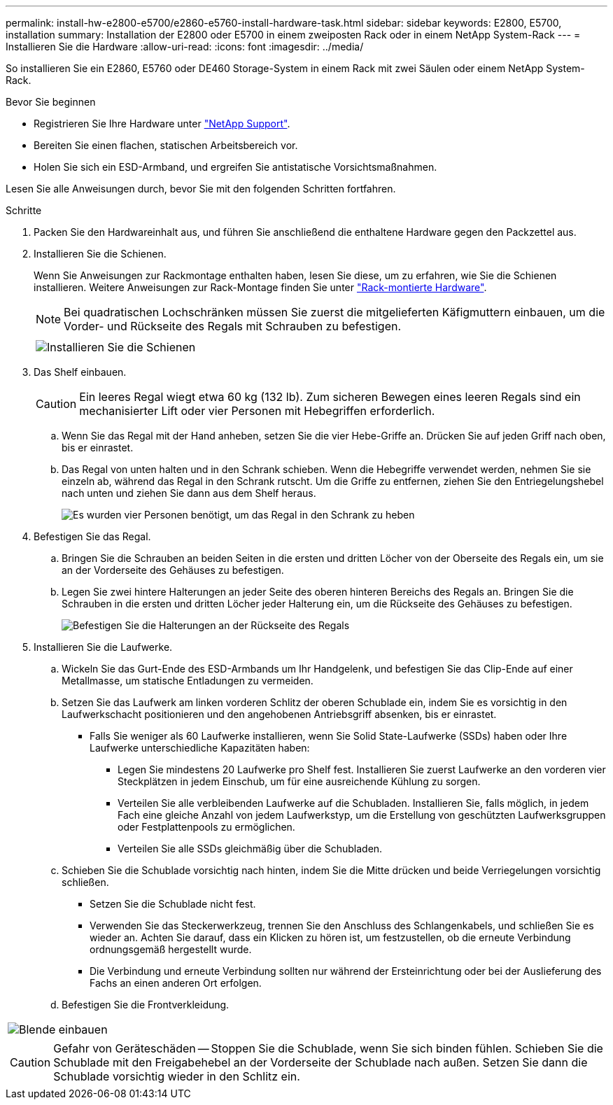 ---
permalink: install-hw-e2800-e5700/e2860-e5760-install-hardware-task.html 
sidebar: sidebar 
keywords: E2800, E5700, installation 
summary: Installation der E2800 oder E5700 in einem zweiposten Rack oder in einem NetApp System-Rack 
---
= Installieren Sie die Hardware
:allow-uri-read: 
:icons: font
:imagesdir: ../media/


[role="lead"]
So installieren Sie ein E2860, E5760 oder DE460 Storage-System in einem Rack mit zwei Säulen oder einem NetApp System-Rack.

.Bevor Sie beginnen
* Registrieren Sie Ihre Hardware unter http://mysupport.netapp.com/["NetApp Support"^].
* Bereiten Sie einen flachen, statischen Arbeitsbereich vor.
* Holen Sie sich ein ESD-Armband, und ergreifen Sie antistatische Vorsichtsmaßnahmen.


Lesen Sie alle Anweisungen durch, bevor Sie mit den folgenden Schritten fortfahren.

.Schritte
. Packen Sie den Hardwareinhalt aus, und führen Sie anschließend die enthaltene Hardware gegen den Packzettel aus.
. Installieren Sie die Schienen.
+
Wenn Sie Anweisungen zur Rackmontage enthalten haben, lesen Sie diese, um zu erfahren, wie Sie die Schienen installieren. Weitere Anweisungen zur Rack-Montage finden Sie unter link:../rackmount-hardware.html["Rack-montierte Hardware"].

+

NOTE: Bei quadratischen Lochschränken müssen Sie zuerst die mitgelieferten Käfigmuttern einbauen, um die Vorder- und Rückseite des Regals mit Schrauben zu befestigen.

+
|===
|  


 a| 
image:../media/install_rails_inst-hw-e2800-e5700.png["Installieren Sie die Schienen"]

|===
. Das Shelf einbauen.
+

CAUTION: Ein leeres Regal wiegt etwa 60 kg (132 lb). Zum sicheren Bewegen eines leeren Regals sind ein mechanisierter Lift oder vier Personen mit Hebegriffen erforderlich.

+
.. Wenn Sie das Regal mit der Hand anheben, setzen Sie die vier Hebe-Griffe an. Drücken Sie auf jeden Griff nach oben, bis er einrastet.
.. Das Regal von unten halten und in den Schrank schieben. Wenn die Hebegriffe verwendet werden, nehmen Sie sie einzeln ab, während das Regal in den Schrank rutscht. Um die Griffe zu entfernen, ziehen Sie den Entriegelungshebel nach unten und ziehen Sie dann aus dem Shelf heraus.
+
image:../media/4_person_lift_source.png["Es wurden vier Personen benötigt, um das Regal in den Schrank zu heben"]



. Befestigen Sie das Regal.
+
.. Bringen Sie die Schrauben an beiden Seiten in die ersten und dritten Löcher von der Oberseite des Regals ein, um sie an der Vorderseite des Gehäuses zu befestigen.
.. Legen Sie zwei hintere Halterungen an jeder Seite des oberen hinteren Bereichs des Regals an. Bringen Sie die Schrauben in die ersten und dritten Löcher jeder Halterung ein, um die Rückseite des Gehäuses zu befestigen.
+
image:../media/trafford_secure.png["Befestigen Sie die Halterungen an der Rückseite des Regals"]



. Installieren Sie die Laufwerke.
+
.. Wickeln Sie das Gurt-Ende des ESD-Armbands um Ihr Handgelenk, und befestigen Sie das Clip-Ende auf einer Metallmasse, um statische Entladungen zu vermeiden.
.. Setzen Sie das Laufwerk am linken vorderen Schlitz der oberen Schublade ein, indem Sie es vorsichtig in den Laufwerkschacht positionieren und den angehobenen Antriebsgriff absenken, bis er einrastet.
+
*** Falls Sie weniger als 60 Laufwerke installieren, wenn Sie Solid State-Laufwerke (SSDs) haben oder Ihre Laufwerke unterschiedliche Kapazitäten haben:
+
**** Legen Sie mindestens 20 Laufwerke pro Shelf fest. Installieren Sie zuerst Laufwerke an den vorderen vier Steckplätzen in jedem Einschub, um für eine ausreichende Kühlung zu sorgen.
**** Verteilen Sie alle verbleibenden Laufwerke auf die Schubladen. Installieren Sie, falls möglich, in jedem Fach eine gleiche Anzahl von jedem Laufwerkstyp, um die Erstellung von geschützten Laufwerksgruppen oder Festplattenpools zu ermöglichen.
**** Verteilen Sie alle SSDs gleichmäßig über die Schubladen.




.. Schieben Sie die Schublade vorsichtig nach hinten, indem Sie die Mitte drücken und beide Verriegelungen vorsichtig schließen.
+
*** Setzen Sie die Schublade nicht fest.
*** Verwenden Sie das Steckerwerkzeug, trennen Sie den Anschluss des Schlangenkabels, und schließen Sie es wieder an. Achten Sie darauf, dass ein Klicken zu hören ist, um festzustellen, ob die erneute Verbindung ordnungsgemäß hergestellt wurde.
*** Die Verbindung und erneute Verbindung sollten nur während der Ersteinrichtung oder bei der Auslieferung des Fachs an einen anderen Ort erfolgen.


.. Befestigen Sie die Frontverkleidung.




|===


 a| 
image:../media/trafford_overview.png["Blende einbauen"]



 a| 

CAUTION: Gefahr von Geräteschäden -- Stoppen Sie die Schublade, wenn Sie sich binden fühlen. Schieben Sie die Schublade mit den Freigabehebel an der Vorderseite der Schublade nach außen. Setzen Sie dann die Schublade vorsichtig wieder in den Schlitz ein.

|===